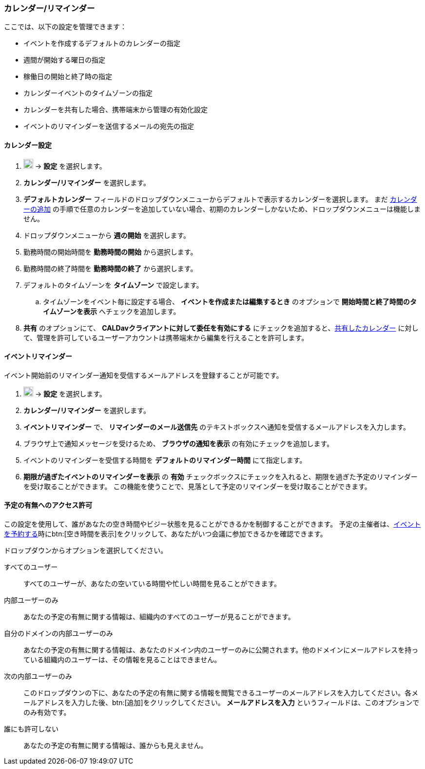 === カレンダー/リマインダー
ここでは、以下の設定を管理できます：

* イベントを作成するデフォルトのカレンダーの指定
* 週間が開始する曜日の指定
* 稼働日の開始と終了時の指定
* カレンダーイベントのタイムゾーンの指定
* カレンダーを共有した場合、携帯端末から管理の有効化設定
* イベントのリマインダーを送信するメールの宛先の指定

==== カレンダー設定
. image:graphics/cog.svg[cog icon, width=20] -> *設定* を選択します。
. *カレンダー/リマインダー* を選択します。
. *デフォルトカレンダー* フィールドのドロップダウンメニューからデフォルトで表示するカレンダーを選択します。
 まだ <<calendar-manage-calendars.adoc#_カレンダーを追加する, カレンダーの追加>> の手順で任意のカレンダーを追加していない場合、初期のカレンダーしかないため、ドロップダウンメニューは機能しません。
. ドロップダウンメニューから *週の開始* を選択します。
. 勤務時間の開始時間を *勤務時間の開始* から選択します。
. 勤務時間の終了時間を *勤務時間の終了* から選択します。
. デフォルトのタイムゾーンを *タイムゾーン* で設定します。
.. タイムゾーンをイベント毎に設定する場合、 *イベントを作成または編集するとき* のオプションで *開始時間と終了時間のタイムゾーンを表示* へチェックを追加します。
. *共有* のオプションにて、 *CALDavクライアントに対して委任を有効にする* にチェックを追加すると、<<calendar-manage-calendars.adoc#_カレンダーを共有する, 共有したカレンダー>> に対して、管理を許可しているユーザーアカウントは携帯端末から編集を行えることを許可します。

==== イベントリマインダー
イベント開始前のリマインダー通知を受信するメールアドレスを登録することが可能です。

. image:graphics/cog.svg[cog icon, width=20] -> *設定* を選択します。
. *カレンダー/リマインダー* を選択します。
. *イベントリマインダー* で、 *リマインダーのメール送信先* のテキストボックスへ通知を受信するメールアドレスを入力します。
. ブラウザ上で通知メッセージを受けるため、 *ブラウザの通知を表示* の有効にチェックを追加します。
. イベントのリマインダーを受信する時間を *デフォルトのリマインダー時間* にて指定します。
. *期限が過ぎたイベントのリマインダーを表示* の *有効* チェックボックスにチェックを入れると、期限を過ぎた予定のリマインダーを受け取ることができます。
この機能を使うことで、見落として予定のリマインダーを受け取ることができます。

==== 予定の有無へのアクセス許可
この設定を使用して、誰があなたの空き時間やビジー状態を見ることができるかを制御することができます。
予定の主催者は、<<calendar-manage-events.adoc#_イベントを予約する, イベントを予約する>>時にbtn:[空き時間を表示]をクリックして、あなたがいつ会議に参加できるかを確認できます。

ドロップダウンからオプションを選択してください。

すべてのユーザー:: すべてのユーザーが、あなたの空いている時間や忙しい時間を見ることができます。
内部ユーザーのみ:: あなたの予定の有無に関する情報は、組織内のすべてのユーザーが見ることができます。
自分のドメインの内部ユーザーのみ:: あなたの予定の有無に関する情報は、あなたのドメイン内のユーザーのみに公開されます。他のドメインにメールアドレスを持っている組織内のユーザーは、その情報を見ることはできません。
次の内部ユーザーのみ:: このドロップダウンの下に、あなたの予定の有無に関する情報を閲覧できるユーザーのメールアドレスを入力してください。各メールアドレスを入力した後、btn:[追加]をクリックしてください。
*メールアドレスを入力* というフィールドは、このオプションでのみ有効です。
誰にも許可しない:: あなたの予定の有無に関する情報は、誰からも見えません。
